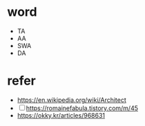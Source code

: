 * word

- TA
- AA
- SWA
- DA

* refer

- https://en.wikipedia.org/wiki/Architect
- [ ] https://romainefabula.tistory.com/m/45
- https://okky.kr/articles/968631
